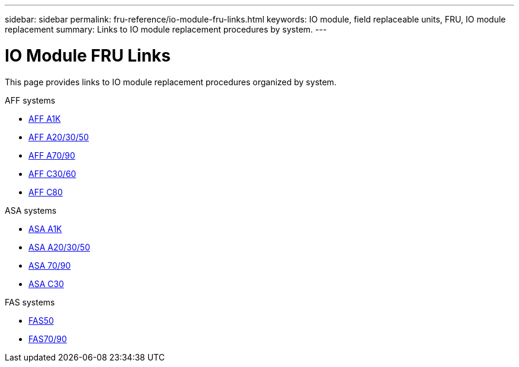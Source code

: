 ---
sidebar: sidebar
permalink: fru-reference/io-module-fru-links.html
keywords: IO module, field replaceable units, FRU, IO module replacement
summary: Links to IO module replacement procedures by system.
---

= IO Module FRU Links

[.lead]
This page provides links to IO module replacement procedures organized by system.

[role="tabbed-block"]
====
.AFF systems
--
* link:../a1k/io-module-replace.html[AFF A1K^]
* link:../a20-30-50/io-module-replace.html[AFF A20/30/50^]
* link:../a70-90/io-module-replace.html[AFF A70/90^]
* link:../c30-60/io-module-replace.html[AFF C30/60^]
* link:../c80/io-module-replace.html[AFF C80^]
--

.ASA systems
--
* link:../asa-r2-a1k/io-module-replace.html[ASA A1K^]
* link:../asa-r2-a20-30-50/io-module-replace.html[ASA A20/30/50^]
* link:../asa-r2-70-90/io-module-replace.html[ASA 70/90^]
* link:../asa-r2-c30/io-module-replace.html[ASA C30^]
--

.FAS systems
--
* link:../fas50/io-module-replace.html[FAS50^]
* link:../fas-70-90/io-module-replace.html[FAS70/90^]
--
====

// 2025-09-18: ontap-systems-internal/issues/769
